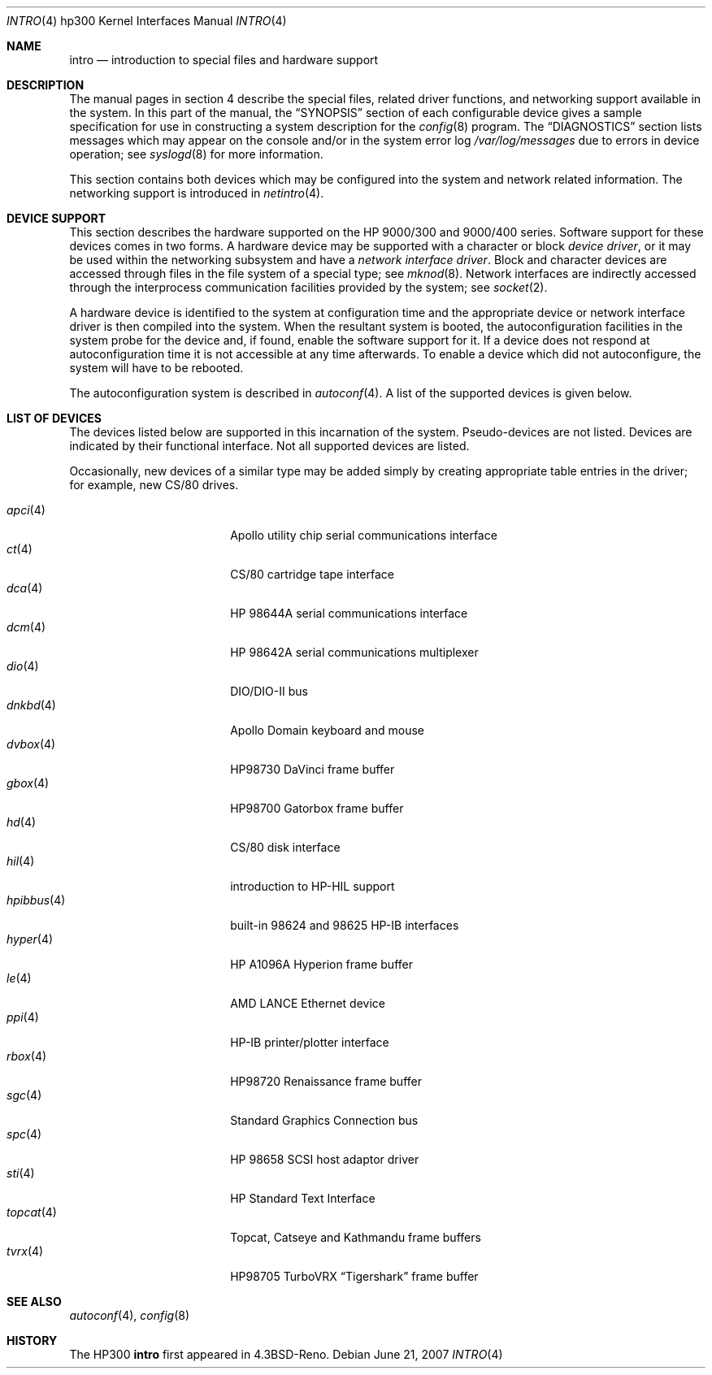 .\"	$OpenBSD: intro.4,v 1.28 2007/06/21 12:06:14 jmc Exp $
.\"
.\" Copyright (c) 1990, 1991, 1993
.\"	The Regents of the University of California.  All rights reserved.
.\"
.\" Redistribution and use in source and binary forms, with or without
.\" modification, are permitted provided that the following conditions
.\" are met:
.\" 1. Redistributions of source code must retain the above copyright
.\"    notice, this list of conditions and the following disclaimer.
.\" 2. Redistributions in binary form must reproduce the above copyright
.\"    notice, this list of conditions and the following disclaimer in the
.\"    documentation and/or other materials provided with the distribution.
.\" 3. Neither the name of the University nor the names of its contributors
.\"    may be used to endorse or promote products derived from this software
.\"    without specific prior written permission.
.\"
.\" THIS SOFTWARE IS PROVIDED BY THE REGENTS AND CONTRIBUTORS ``AS IS'' AND
.\" ANY EXPRESS OR IMPLIED WARRANTIES, INCLUDING, BUT NOT LIMITED TO, THE
.\" IMPLIED WARRANTIES OF MERCHANTABILITY AND FITNESS FOR A PARTICULAR PURPOSE
.\" ARE DISCLAIMED.  IN NO EVENT SHALL THE REGENTS OR CONTRIBUTORS BE LIABLE
.\" FOR ANY DIRECT, INDIRECT, INCIDENTAL, SPECIAL, EXEMPLARY, OR CONSEQUENTIAL
.\" DAMAGES (INCLUDING, BUT NOT LIMITED TO, PROCUREMENT OF SUBSTITUTE GOODS
.\" OR SERVICES; LOSS OF USE, DATA, OR PROFITS; OR BUSINESS INTERRUPTION)
.\" HOWEVER CAUSED AND ON ANY THEORY OF LIABILITY, WHETHER IN CONTRACT, STRICT
.\" LIABILITY, OR TORT (INCLUDING NEGLIGENCE OR OTHERWISE) ARISING IN ANY WAY
.\" OUT OF THE USE OF THIS SOFTWARE, EVEN IF ADVISED OF THE POSSIBILITY OF
.\" SUCH DAMAGE.
.\"
.\"     from: @(#)intro.4	8.1 (Berkeley) 6/5/93
.\"
.Dd $Mdocdate: June 21 2007 $
.Dt INTRO 4 hp300
.Os
.Sh NAME
.Nm intro
.Nd introduction to special files and hardware support
.Sh DESCRIPTION
The manual pages in section 4 describe the special files,
related driver functions, and networking support
available in the system.
In this part of the manual, the
.Sx SYNOPSIS
section of
each configurable device gives a sample specification
for use in constructing a system description for the
.Xr config 8
program.
The
.Sx DIAGNOSTICS
section lists messages which may appear on the console
and/or in the system error log
.Pa /var/log/messages
due to errors in device operation;
see
.Xr syslogd 8
for more information.
.Pp
This section contains both devices
which may be configured into the system
and network related information.
The networking support is introduced in
.Xr netintro 4 .
.Sh DEVICE SUPPORT
This section describes the hardware supported on the
.Tn HP
9000/300 and 9000/400 series.
Software support for these devices comes in two forms.
A hardware device may be supported with a character or block
.Em device driver ,
or it may be used within the networking subsystem and have a
.Em network interface driver .
Block and character devices are accessed through files in the file
system of a special type; see
.Xr mknod 8 .
Network interfaces are indirectly accessed through the interprocess
communication facilities provided by the system; see
.Xr socket 2 .
.Pp
A hardware device is identified to the system at configuration time
and the appropriate device or network interface driver is then compiled
into the system.
When the resultant system is booted, the autoconfiguration facilities
in the system probe for the device and, if found, enable the software
support for it.
If a device does not respond at autoconfiguration
time it is not accessible at any time afterwards.
To enable a device which did not autoconfigure,
the system will have to be rebooted.
.Pp
The autoconfiguration system is described in
.Xr autoconf 4 .
A list of the supported devices is given below.
.Sh LIST OF DEVICES
The devices listed below are supported in this incarnation of
the system.
Pseudo-devices are not listed.
Devices are indicated by their functional interface.
Not all supported devices are listed.
.Pp
Occasionally, new devices of a similar type may be added
simply by creating appropriate table entries in the driver;
for example, new
.Tn CS/80
drives.
.Pp
.Bl -tag -width 10n -compact -offset indent
.It Xr apci 4
Apollo utility chip serial communications interface
.It Xr \&ct 4
CS/80 cartridge tape interface
.It Xr dca 4
HP 98644A serial communications interface
.It Xr dcm 4
HP 98642A serial communications multiplexer
.It Xr dio 4
DIO/DIO-II bus
.It Xr dnkbd 4
Apollo Domain keyboard and mouse
.It Xr dvbox 4
HP98730 DaVinci frame buffer
.It Xr gbox 4
HP98700 Gatorbox frame buffer
.It Xr hd 4
CS/80 disk interface
.It Xr hil 4
introduction to HP-HIL support
.It Xr hpibbus 4
built-in 98624 and 98625 HP-IB interfaces
.It Xr hyper 4
HP A1096A Hyperion frame buffer
.It Xr le 4
AMD LANCE Ethernet device
.It Xr ppi 4
HP-IB printer/plotter interface
.It Xr rbox 4
HP98720 Renaissance frame buffer
.It Xr sgc 4
Standard Graphics Connection bus
.It Xr spc 4
HP 98658 SCSI host adaptor driver
.It Xr sti 4
HP Standard Text Interface
.It Xr topcat 4
Topcat, Catseye and Kathmandu frame buffers
.It Xr tvrx 4
HP98705 TurboVRX
.Dq Tigershark
frame buffer
.El
.Sh SEE ALSO
.Xr autoconf 4 ,
.Xr config 8
.Sh HISTORY
The
.Tn HP300
.Nm intro
first appeared in
.Bx 4.3 Reno .
